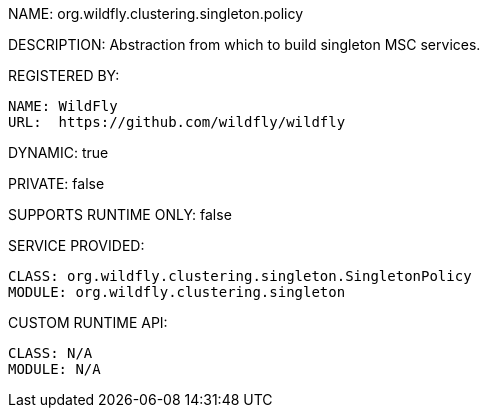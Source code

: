 NAME: org.wildfly.clustering.singleton.policy

DESCRIPTION: Abstraction from which to build singleton MSC services.

REGISTERED BY:
  
  NAME: WildFly
  URL:  https://github.com/wildfly/wildfly

DYNAMIC: true

PRIVATE: false

SUPPORTS RUNTIME ONLY: false

SERVICE PROVIDED:

  CLASS: org.wildfly.clustering.singleton.SingletonPolicy
  MODULE: org.wildfly.clustering.singleton

CUSTOM RUNTIME API:

  CLASS: N/A
  MODULE: N/A
